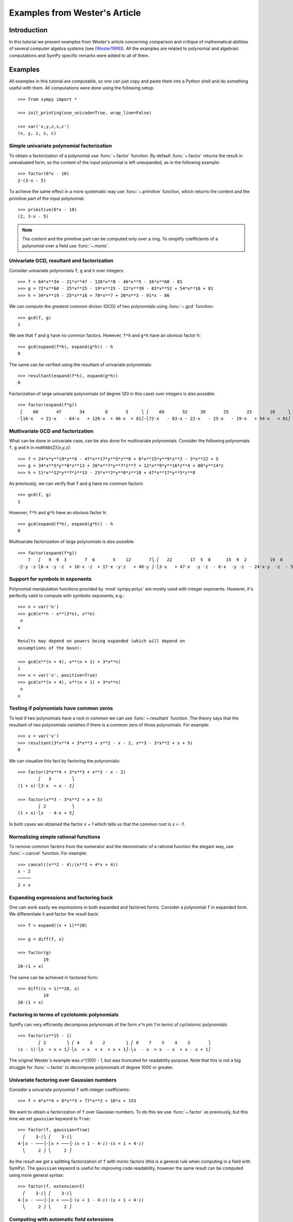 .. _polys-wester:

==============================
Examples from Wester's Article
==============================

Introduction
============

In this tutorial we present examples from Wester's article concerning
comparison and critique of mathematical abilities of several computer
algebra systems (see [Wester1999]_). All the examples are related to
polynomial and algebraic computations and SymPy specific remarks were
added to all of them.

Examples
========

All examples in this tutorial are computable, so one can just copy and
paste them into a Python shell and do something useful with them. All
computations were done using the following setup::

    >>> from sympy import *

    >>> init_printing(use_unicode=True, wrap_line=False)

    >>> var('x,y,z,s,c')
    (x, y, z, s, c)

Simple univariate polynomial factorization
------------------------------------------

To obtain a factorization of a polynomial use :func:`~.factor` function.
By default :func:`~.factor` returns the result in unevaluated form, so the
content of the input polynomial is left unexpanded, as in the following
example::

    >>> factor(6*x - 10)
    2⋅(3⋅x - 5)

To achieve the same effect in a more systematic way use :func:`~.primitive`
function, which returns the content and the primitive part of the input
polynomial::

    >>> primitive(6*x - 10)
    (2, 3⋅x - 5)

.. note::

    The content and the primitive part can be computed only over a ring. To
    simplify coefficients of a polynomial over a field use :func:`~.monic`.

Univariate GCD, resultant and factorization
-------------------------------------------

Consider univariate polynomials ``f``, ``g`` and ``h`` over integers::

    >>> f = 64*x**34 - 21*x**47 - 126*x**8 - 46*x**5 - 16*x**60 - 81
    >>> g = 72*x**60 - 25*x**25 - 19*x**23 - 22*x**39 - 83*x**52 + 54*x**10 + 81
    >>> h = 34*x**19 - 25*x**16 + 70*x**7 + 20*x**3 - 91*x - 86

We can compute the greatest common divisor (GCD) of two polynomials using
:func:`~.gcd` function::

    >>> gcd(f, g)
    1

We see that ``f`` and ``g`` have no common factors. However, ``f*h`` and ``g*h``
have an obvious factor ``h``::

    >>> gcd(expand(f*h), expand(g*h)) - h
    0

The same can be verified using the resultant of univariate polynomials::

    >>> resultant(expand(f*h), expand(g*h))
    0

Factorization of large univariate polynomials (of degree 120 in this case) over
integers is also possible::

    >>> factor(expand(f*g))
     ⎛    60       47       34        8       5     ⎞ ⎛    60       52     39       25       23       10     ⎞
    -⎝16⋅x   + 21⋅x   - 64⋅x   + 126⋅x  + 46⋅x  + 81⎠⋅⎝72⋅x   - 83⋅x - 22⋅x   - 25⋅x   - 19⋅x   + 54⋅x   + 81⎠

Multivariate GCD and factorization
----------------------------------

What can be done in univariate case, can be also done for multivariate
polynomials. Consider the following polynomials ``f``, ``g`` and ``h``
in `\mathbb{Z}[x,y,z]`::

    >>> f = 24*x*y**19*z**8 - 47*x**17*y**5*z**8 + 6*x**15*y**9*z**2 - 3*x**22 + 5
    >>> g = 34*x**5*y**8*z**13 + 20*x**7*y**7*z**7 + 12*x**9*y**16*z**4 + 80*y**14*z
    >>> h = 11*x**12*y**7*z**13 - 23*x**2*y**8*z**10 + 47*x**17*y**5*z**8

As previously, we can verify that ``f`` and ``g`` have no common factors::

    >>> gcd(f, g)
    1

However, ``f*h`` and ``g*h`` have an obvious factor ``h``::

    >>> gcd(expand(f*h), expand(g*h)) - h
    0

Multivariate factorization of large polynomials is also possible::

    >>> factor(expand(f*g))
        7   ⎛   9  9  3       7  6       5    12       7⎞ ⎛   22       17  5  8      15  9  2         19  8    ⎞
    -2⋅y ⋅z⋅⎝6⋅x ⋅y ⋅z  + 10⋅x ⋅z  + 17⋅x ⋅y⋅z   + 40⋅y ⎠⋅⎝3⋅x   + 47⋅x  ⋅y ⋅z  - 6⋅x  ⋅y ⋅z  - 24⋅x⋅y  ⋅z  - 5⎠

Support for symbols in exponents
--------------------------------

Polynomial manipulation functions provided by :mod:`sympy.polys` are mostly
used with integer exponents. However, it's perfectly valid to compute with
symbolic exponents, e.g.::

    >>> n = var('n')
    >>> gcd(x**n - x**(2*n), x**n)
     n
    x

    Results may depend on powers being expanded (which will depend on
    assumptions of the base):

    >>> gcd(x**(n + 4), x**(n + 1) + 3*x**n)
    1
    >>> x = var('x', positive=True)
    >>> gcd(x**(n + 4), x**(n + 1) + 3*x**n)
     n
    x

Testing if polynomials have common zeros
----------------------------------------

To test if two polynomials have a root in common we can use :func:`~.resultant`
function. The theory says that the resultant of two polynomials vanishes if
there is a common zero of those polynomials. For example::

    >>> x = var('x')
    >>> resultant(3*x**4 + 3*x**3 + x**2 - x - 2, x**3 - 3*x**2 + x + 5)
    0

We can visualize this fact by factoring the polynomials::

    >>> factor(3*x**4 + 3*x**3 + x**2 - x - 2)
            ⎛   3        ⎞
    (1 + x)⋅⎝3⋅x  + x - 2⎠

    >>> factor(x**3 - 3*x**2 + x + 5)
            ⎛ 2          ⎞
    (1 + x)⋅⎝x  - 4⋅x + 5⎠

In both cases we obtained the factor `x + 1` which tells us that the common
root is `x = -1`.

Normalizing simple rational functions
-------------------------------------

To remove common factors from the numerator and the denominator of a rational
function the elegant way, use :func:`~.cancel` function. For example::

    >>> cancel((x**2 - 4)/(x**2 + 4*x + 4))
    x - 2
    ─────
    2 + x

Expanding expressions and factoring back
----------------------------------------

One can work easily we expressions in both expanded and factored forms.
Consider a polynomial ``f`` in expanded form. We differentiate it and
factor the result back::

    >>> f = expand((x + 1)**20)

    >>> g = diff(f, x)

    >>> factor(g)
              19
    20⋅(1 + x)  

The same can be achieved in factored form::

    >>> diff((x + 1)**20, x)
              19
    20⋅(1 + x)  

Factoring in terms of cyclotomic polynomials
--------------------------------------------

SymPy can very efficiently decompose polynomials of the form `x^n \pm 1` in
terms of cyclotomic polynomials::

    >>> factor(x**15 - 1)
            ⎛ 2        ⎞ ⎛ 4    3    2        ⎞ ⎛ 8    7    5    4    3       ⎞
    (x - 1)⋅⎝x  + x + 1⎠⋅⎝x  + x  + x  + x + 1⎠⋅⎝x  - x  + x  - x  + x - x + 1⎠

The original Wester`s example was `x^{100} - 1`, but was truncated for
readability purpose. Note that this is not a big struggle for :func:`~.factor`
to decompose polynomials of degree 1000 or greater.

Univariate factoring over Gaussian numbers
------------------------------------------

Consider a univariate polynomial ``f`` with integer coefficients::

    >>> f = 4*x**4 + 8*x**3 + 77*x**2 + 18*x + 153

We want to obtain a factorization of ``f`` over Gaussian numbers. To do this
we use :func:`~.factor` as previously, but this time we set ``gaussian`` keyword
to ``True``::

    >>> factor(f, gaussian=True)
      ⎛    3⋅ⅈ⎞ ⎛    3⋅ⅈ⎞
    4⋅⎜x - ───⎟⋅⎜x + ───⎟⋅(x + 1 - 4⋅ⅈ)⋅(x + 1 + 4⋅ⅈ)
      ⎝     2 ⎠ ⎝     2 ⎠

As the result we got a splitting factorization of ``f`` with monic factors
(this is a general rule when computing in a field with SymPy). The ``gaussian``
keyword is useful for improving code readability, however the same result can
be computed using more general syntax::

    >>> factor(f, extension=I)
      ⎛    3⋅ⅈ⎞ ⎛    3⋅ⅈ⎞
    4⋅⎜x - ───⎟⋅⎜x + ───⎟⋅(x + 1 - 4⋅ⅈ)⋅(x + 1 + 4⋅ⅈ)
      ⎝     2 ⎠ ⎝     2 ⎠

Computing with automatic field extensions
-----------------------------------------

Consider two univariate polynomials ``f`` and ``g``::

    >>> f = x**3 + (sqrt(2) - 2)*x**2 - (2*sqrt(2) + 3)*x - 3*sqrt(2)
    >>> g = x**2 - 2

We would like to reduce degrees of the numerator and the denominator of a
rational function ``f/g``. To do this we employ :func:`~.cancel` function::

    >>> cancel(f/g)
        2                    3      2      
    √2⋅x  - 2⋅√2⋅x - 3⋅√2 + x  - 2⋅x  - 3⋅x
    ───────────────────────────────────────
                     2                     
                    x  - 2                 

Unfortunately nothing interesting happened. This is because by default SymPy
treats `\sqrt{2}` as a generator, obtaining a bivariate polynomial for the
numerator. To make :func:`~.cancel` recognize algebraic properties of `\sqrt{2}`,
one needs to use ``extension`` keyword::

    >>> cancel(f/g, extension=True)
     2
    x  - 2⋅x - 3
    ────────────
       x - √2

Setting ``extension=True`` tells :func:`~.cancel` to find minimal algebraic
number domain for the coefficients of ``f/g``. The automatically inferred
domain is `\mathbb{Q}(\sqrt{2})`. If one doesn't want to rely on automatic
inference, the same result can be obtained by setting the ``extension``
keyword with an explicit algebraic number::

    >>> cancel(f/g, extension=sqrt(2))
     2
    x  - 2⋅x - 3
    ────────────
       x - √2

Univariate factoring over various domains
-----------------------------------------

Consider a univariate polynomial ``f`` with integer coefficients::

    >>> f = x**4 - 3*x**2 + 1

With :mod:`sympy.polys` we can obtain factorizations of ``f`` over different
domains, which includes:

* rationals::

    >>> factor(f)
    ⎛ 2        ⎞ ⎛ 2        ⎞
    ⎝x  - x - 1⎠⋅⎝x  + x - 1⎠

* finite fields::

    >>> factor(f, modulus=5)
           2        2
    (x - 2) ⋅(2 + x) 

* algebraic numbers::

    >>> alg = AlgebraicNumber((sqrt(5) - 1)/2, alias='alpha')

    >>> factor(f, extension=alg)
    (x - α)⋅(x + α)⋅(x - α - 1)⋅(x + α + 1)

Factoring polynomials into linear factors
-----------------------------------------

Currently SymPy can factor polynomials into irreducibles over various domains,
which can result in a splitting factorization (into linear factors). However,
there is currently no systematic way to infer a splitting field (algebraic
number field) automatically. In future the following syntax will be
implemented::

    >>> factor(x**3 + x**2 - 7, split=True)
    Traceback (most recent call last):
    ...
    NotImplementedError: 'split' option is not implemented yet

Note this is different from ``extension=True``, because the later only tells how
expression parsing should be done, not what should be the domain of computation.
One can simulate the ``split`` keyword for several classes of polynomials using
:func:`~.solve` function.

Advanced factoring over finite fields
-------------------------------------

Consider a univariate polynomial ``f`` with integer coefficients::

    >>> f = x**11 + x + 1

We can factor ``f`` over a large finite field `F_{65537}`::

    >>> factor(f, modulus=65537)
    ⎛ 2        ⎞ ⎛ 9    8    6    5    3    2    ⎞
    ⎝x  + x + 1⎠⋅⎝x  - x  + x  - x  + x  - x  + 1⎠

and expand the resulting factorization back::

    >>> expand(_)
     11
    x   + x + 1

obtaining polynomial ``f``. This was done using symmetric polynomial
representation over finite fields The same thing can be done using
non-symmetric representation::

    >>> factor(f, modulus=65537, symmetric=False)
    ⎛ 2        ⎞ ⎛ 9          8    6          5    3          2    ⎞
    ⎝x  + x + 1⎠⋅⎝x  + 65536⋅x  + x  + 65536⋅x  + x  + 65536⋅x  + 1⎠

As with symmetric representation we can expand the factorization
to get the input polynomial back. This time, however, we need to
truncate coefficients of the expanded polynomial modulo 65537::

    >>> trunc(expand(_), 65537)
     11
    x   + x + 1

Working with expressions as polynomials
---------------------------------------

Consider a multivariate polynomial ``f`` in `\mathbb{Z}[x,y,z]`::

    >>> f = expand((x - 2*y**2 + 3*z**3)**20)

We want to compute factorization of ``f``. To do this we use ``factor`` as
usually, however we note that the polynomial in consideration is already
in expanded form, so we can tell the factorization routine to skip
expanding ``f``::

    >>> factor(f, expand=False)
                     20
    ⎛       2      3⎞
    ⎝x - 2⋅y  + 3⋅z ⎠

The default in :mod:`sympy.polys` is to expand all expressions given as
arguments to polynomial manipulation functions and :class:`~.Poly` class.
If we know that expanding is unnecessary, then by setting ``expand=False``
we can save quite a lot of time for complicated inputs. This can be really
important when computing with expressions like::

    >>> g = expand((sin(x) - 2*cos(y)**2 + 3*tan(z)**3)**20)

    >>> factor(g, expand=False)
                                     20
    ⎛               2           3   ⎞
    ⎝-sin(x) + 2⋅cos (y) - 3⋅tan (z)⎠

Computing reduced Gröbner bases
-------------------------------

To compute a reduced Gröbner basis for a set of polynomials use the
:func:`~sympy.polys.polytools.groebner` function. The function accepts various
monomial orderings, e.g.: ``lex``, ``grlex`` and ``grevlex``, or a user
defined one, via ``order`` keyword. The ``lex`` ordering is the most
interesting because it has elimination property, which means that if the
system of polynomial equations to :func:`~sympy.polys.polytools.groebner` is
zero-dimensional (has finite number of solutions) the last element of the
basis is a univariate polynomial. Consider the following example::

    >>> f = expand((1 - c**2)**5 * (1 - s**2)**5 * (c**2 + s**2)**10)

    >>> groebner([f, c**2 + s**2 - 1])
                 ⎛⎡ 2    2       20      18       16       14      12    10⎤                           ⎞
    GroebnerBasis⎝⎣c  + s  - 1, c   - 5⋅c   + 10⋅c   - 10⋅c   + 5⋅c   - c  ⎦, s, c, domain=ℤ, order=lex⎠

The result is an ordinary Python list, so we can easily apply a function to
all its elements, for example we can factor those elements::

    >>> list(map(factor, _))
    ⎡ 2    2       10        5        5⎤
    ⎣c  + s  - 1, c  ⋅(c - 1) ⋅(c + 1) ⎦

From the above we can easily find all solutions of the system of polynomial
equations. Or we can use :func:`~.solve` to achieve this in a more systematic
way::

    >>> solve([f, s**2 + c**2 - 1], c, s)
    [(-1, 0), (0, -1), (0, 1), (1, 0)]

Multivariate factoring over algebraic numbers
---------------------------------------------

Computing with multivariate polynomials over various domains is as simple as
in univariate case. For example consider the following factorization over
`\mathbb{Q}(\sqrt{-3})`::

    >>> factor(x**3 + y**3, extension=sqrt(-3))
            ⎛      ⎛  1   √3⋅ⅈ⎞⎞ ⎛      ⎛  1   √3⋅ⅈ⎞⎞
    (x + y)⋅⎜x + y⋅⎜- ─ - ────⎟⎟⋅⎜x + y⋅⎜- ─ + ────⎟⎟
            ⎝      ⎝  2    2  ⎠⎠ ⎝      ⎝  2    2  ⎠⎠

.. note:: Currently multivariate polynomials over finite fields aren't supported.

Partial fraction decomposition
------------------------------

Consider a univariate rational function ``f`` with integer coefficients::

    >>> f = (x**2 + 2*x + 3)/(x**3 + 4*x**2 + 5*x + 2)

To decompose ``f`` into partial fractions use :func:`~.apart` function::

    >>> apart(f)
      3       2        2    
    ───── - ───── + ────────
    2 + x   1 + x          2
                    (1 + x) 

To return from partial fractions to the rational function use
a composition of :func:`~.together` and :func:`~.cancel`::

    >>> cancel(together(_))
         2
        x  + 2⋅x + 3
    ───────────────────
     3      2
    x  + 4⋅x  + 5⋅x + 2

Literature
==========

.. [Wester1999] Michael J. Wester, A Critique of the Mathematical Abilities of
    CA Systems, 1999, `<https://www.math.unm.edu/~wester/cas/book/Wester.pdf>`_
